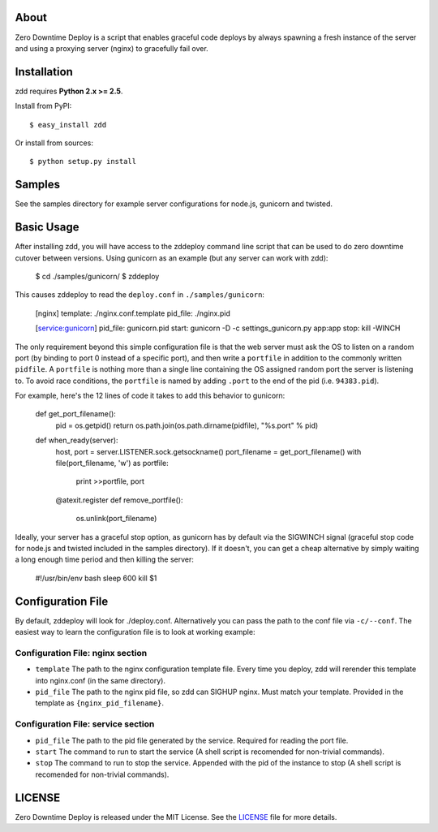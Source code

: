 About
-----

Zero Downtime Deploy is a script that enables graceful code deploys by always spawning a fresh instance of the server and using a proxying server (nginx) to gracefully fail over.

Installation
------------

zdd requires **Python 2.x >= 2.5**.

Install from PyPI::

  $ easy_install zdd

Or install from sources::

  $ python setup.py install

Samples
-------

See the samples directory for example server configurations for node.js, gunicorn and twisted.

Basic Usage
-----------

After installing zdd, you will have access to the zddeploy command line script
that can be used to do zero downtime cutover between versions. Using gunicorn as an example (but any server can work with zdd):

  $ cd ./samples/gunicorn/
  $ zddeploy

This causes zddeploy to read the ``deploy.conf`` in ``./samples/gunicorn``:

    [nginx]
    template: ./nginx.conf.template
    pid_file: ./nginx.pid

    [service:gunicorn]
    pid_file: gunicorn.pid
    start: gunicorn -D -c settings_gunicorn.py app:app
    stop: kill -WINCH


The only requirement beyond this simple configuration file is that the web server must ask the OS to listen on a random port (by binding to port 0 instead of a specific port), and then write a ``portfile`` in addition to the commonly written ``pidfile``. A ``portfile`` is nothing more than a single line containing the OS assigned random port the server is listening to. To avoid race conditions, the ``portfile`` is named by adding ``.port`` to the end of the pid (i.e. ``94383.pid``).

For example, here's the 12 lines of code it takes to add this behavior to gunicorn:

    def get_port_filename():
        pid = os.getpid()
        return os.path.join(os.path.dirname(pidfile), "%s.port" % pid)

    def when_ready(server):
        host, port = server.LISTENER.sock.getsockname()
        port_filename = get_port_filename()
        with file(port_filename, 'w') as portfile:
            print >>portfile, port

        @atexit.register
        def remove_portfile():
            os.unlink(port_filename)


Ideally, your server has a graceful stop option, as gunicorn has by default via the SIGWINCH signal (graceful stop code for node.js and twisted included in the samples directory). If it doesn't, you can get a cheap alternative by simply waiting a long enough time period and then killing the server:

    #!/usr/bin/env bash
    sleep 600
    kill $1


Configuration File
------------------

By default, zddeploy will look for ./deploy.conf. Alternatively you can pass the path to the conf file via ``-c/--conf``.
The easiest way to learn the configuration file is to look at working example:

Configuration File: nginx section
+++++++++++++++++++++++++++++++++

- ``template`` The path to the nginx configuration template file. Every time you deploy, zdd will rerender this template into nginx.conf (in the same directory).
- ``pid_file`` The path to the nginx pid file, so zdd can SIGHUP nginx. Must match your template. Provided in the template as ``{nginx_pid_filename}``.


Configuration File: service section
+++++++++++++++++++++++++++++++++++

- ``pid_file`` The path to the pid file generated by the service. Required for reading the port file.
- ``start`` The command to run to start the service (A shell script is recomended for non-trivial commands).
- ``stop`` The command to run to stop the service. Appended with the pid of the instance to stop  (A shell script is recomended for non-trivial commands).


LICENSE
-------

Zero Downtime Deploy is released under the MIT License. See the LICENSE_ file for more
details.
